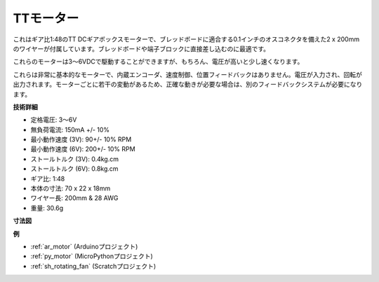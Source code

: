 .. _cpn_tt_motor:

TTモーター
==============

.. image:: img/tt_motor.jpg
    :width: 400
    :align: center

これはギア比1:48のTT DCギアボックスモーターで、ブレッドボードに適合する0.1インチのオスコネクタを備えた2 x 200mmのワイヤーが付属しています。ブレッドボードや端子ブロックに直接差し込むのに最適です。

これらのモーターは3〜6VDCで駆動することができますが、もちろん、電圧が高いと少し速くなります。

これらは非常に基本的なモーターで、内蔵エンコーダ、速度制御、位置フィードバックはありません。電圧が入力され、回転が出力されます。モーターごとに若干の変動があるため、正確な動きが必要な場合は、別のフィードバックシステムが必要になります。

**技術詳細**

* 定格電圧: 3〜6V
* 無負荷電流: 150mA +/- 10%
* 最小動作速度 (3V): 90+/- 10% RPM
* 最小動作速度 (6V): 200+/- 10% RPM
* ストールトルク (3V): 0.4kg.cm
* ストールトルク (6V): 0.8kg.cm
* ギア比: 1:48
* 本体の寸法: 70 x 22 x 18mm
* ワイヤー長: 200mm & 28 AWG
* 重量: 30.6g

**寸法図**

.. image:: img/motor_size.jpg

**例**

* :ref:`ar_motor` (Arduinoプロジェクト)
* :ref:`py_motor` (MicroPythonプロジェクト)
* :ref:`sh_rotating_fan` (Scratchプロジェクト)
